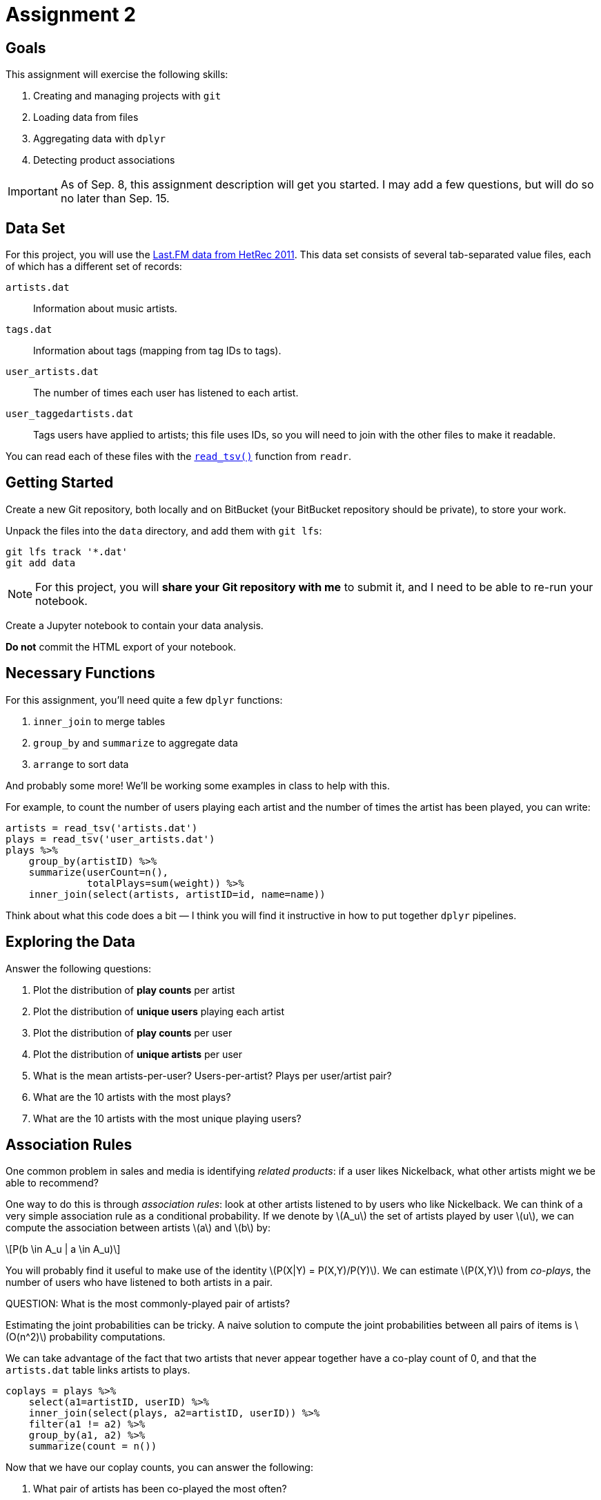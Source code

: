 = Assignment 2
:stem: latexmath

== Goals

This assignment will exercise the following skills:

. Creating and managing projects with `git`
. Loading data from files
. Aggregating data with `dplyr`
. Detecting product associations

IMPORTANT: As of Sep. 8, this assignment description will get you started. I may add a few questions, but will do so no later than Sep. 15.

== Data Set

For this project, you will use the https://grouplens.org/datasets/hetrec-2011/[Last.FM data from HetRec 2011].  This data set consists of several tab-separated value files, each of which has a different set of records:

`artists.dat`::
Information about music artists.

`tags.dat`::
Information about tags (mapping from tag IDs to tags).

`user_artists.dat`::
The number of times each user has listened to each artist.

`user_taggedartists.dat`::
Tags users have applied to artists; this file uses IDs, so you will need to join with the other files to make it readable.

You can read each of these files with the http://readr.tidyverse.org/reference/read_delim.html[`read_tsv()`] function from `readr`.

== Getting Started

Create a new Git repository, both locally and on BitBucket (your BitBucket repository should be private), to store your work.

Unpack the files into the `data` directory, and add them with `git lfs`:

.....
git lfs track '*.dat'
git add data
.....

NOTE: For this project, you will *share your Git repository with me* to submit it, and I need to be able to re-run your notebook.

Create a Jupyter notebook to contain your data analysis.

*Do not* commit the HTML export of your notebook.

== Necessary Functions

For this assignment, you'll need quite a few `dplyr` functions:

. `inner_join` to merge tables
. `group_by` and `summarize` to aggregate data
. `arrange` to sort data

And probably some more!  We'll be working some examples in class to help with this.

For example, to count the number of users playing each artist and the number of times the artist has been played, you can write:

[source,r]
......
artists = read_tsv('artists.dat')
plays = read_tsv('user_artists.dat')
plays %>% 
    group_by(artistID) %>% 
    summarize(userCount=n(),
              totalPlays=sum(weight)) %>%
    inner_join(select(artists, artistID=id, name=name))
......

Think about what this code does a bit — I think you will find it instructive in how to put together `dplyr` pipelines.

== Exploring the Data

Answer the following questions:

. Plot the distribution of *play counts* per artist
. Plot the distribution of *unique users* playing each artist
. Plot the distribution of *play counts* per user
. Plot the distribution of *unique artists* per user
. What is the mean artists-per-user? Users-per-artist? Plays per user/artist pair?
. What are the 10 artists with the most plays?
. What are the 10 artists with the most unique playing users?

== Association Rules

One common problem in sales and media is identifying _related products_: if a user likes Nickelback, what other artists might we be able to recommend?

One way to do this is through _association rules_: look at other artists listened to by users who like Nickelback.  We can think of a very simple association rule as a conditional probability.  If we denote by stem:[A_u] the set of artists played by user stem:[u], we can compute the association between artists stem:[a] and stem:[b] by:

[stem]
++++
P(b \in A_u | a \in A_u)
++++

You will probably find it useful to make use of the identity stem:[P(X|Y) = P(X,Y)/P(Y)].  We can estimate stem:[P(X,Y)] from _co-plays_, the number of users who have listened to both artists in a pair.

QUESTION: What is the most commonly-played pair of artists?

Estimating the joint probabilities can be tricky. A naive solution to compute the joint probabilities between all pairs of items is stem:[O(n^2)] probability computations.

We can take advantage of the fact that two artists that never appear together have a co-play count of 0, and that the `artists.dat` table links artists to plays.

[source,r]
.....
coplays = plays %>% 
    select(a1=artistID, userID) %>% 
    inner_join(select(plays, a2=artistID, userID)) %>%
    filter(a1 != a2) %>%
    group_by(a1, a2) %>%
    summarize(count = n())
.....

Now that we have our coplay counts, you can answer the following:

. What pair of artists has been co-played the most often?
. How many users have listened to both Nickelback and Britney Spears?
. What is the probability that a randomly-selected user has listened to both Nickelback and Britney Spears?
. Given that a user has listened to Nickelback, what is the probability that they have also listened to Britney Spears?
. Given that a user has listened to Aretha Franklin, what 10 artists are they most likely to have listened to?

=== Extending Association Rules

Naive association rules have the problem that they tend to favor popular items.  For a popular artist such as Katy Perry, many people listen to her no matter what else they listen to; stem:[P(\textrm{katy perry}|X)] is high no matter what stem:[X] is.  (Except that Katy Perry isn't in our data set because it's old.)

What we can do instead is measure _lift_, which measures how positively coupled two items are by measuring how much more likely the user is to listen to both of them than they would be if the two items were completely independent.

[stem]
++++
\textrm{lift(X,Y)} = \frac{P(X,Y)}{P(X)P(Y)}
++++

There are other formulas we can use as well, but this one will get us started.

. What 10 artists have the highest lift with respect to Aretha Franklin?
. What is the lift of Nickelback and Britney Spears?
. What is the lift of Britney Spears and Ozzy Ozborne?

== Submitting

. Push your notebook & data to a repository on your BitBucket account
. Give my user (`mdekstrand`) read access to your repository
. Send me an e-mail with a link to your repository

The assignment is due on *Monday, Sep. 25* by midnight.